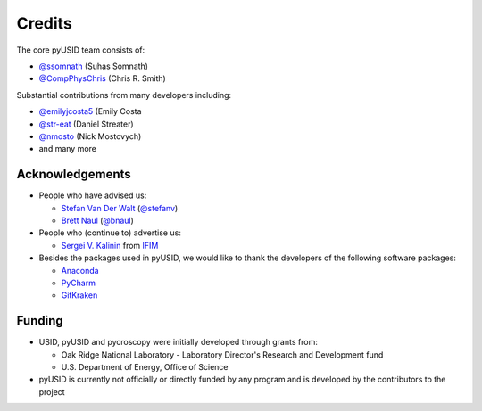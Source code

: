 Credits
-------
The core pyUSID team consists of:

* `@ssomnath <https://github.com/ssomnath>`_ (Suhas Somnath)
* `@CompPhysChris <https://github.com/CompPhysChris>`_ (Chris R. Smith)

Substantial contributions from many developers including:

* `@emilyjcosta5 <https://github.com/emilyjcosta5>`_ (Emily Costa
* `@str-eat <https://github.com/str-eat>`_ (Daniel Streater)
* `@nmosto <https://github.com/nmosto>`_ (Nick Mostovych)
* and many more

Acknowledgements
~~~~~~~~~~~~~~~~
* People who have advised us:

  * `Stefan Van Der Walt <https://bids.berkeley.edu/people/stéfan-van-der-walt>`_ (`@stefanv <https://github.com/stefanv>`_)
  * `Brett Naul <https://www.linkedin.com/in/brett-naul-46845b66>`_ (`@bnaul <https://github.com/bnaul>`_)

* People who (continue to) advertise us:

  * `Sergei V. Kalinin <https://www.ornl.gov/staff-profile/sergei-v-kalinin>`_ from `IFIM <https://ifim.ornl.gov>`_

* Besides the packages used in pyUSID, we would like to thank the developers of the following software packages:

  * `Anaconda <https://www.continuum.io/anaconda-overview>`_
  * `PyCharm <https://www.jetbrains.com/pycharm/>`_
  * `GitKraken <https://www.gitkraken.com/>`_

Funding
~~~~~~~
* USID, pyUSID and pycroscopy were initially developed through grants from:

  * Oak Ridge National Laboratory - Laboratory Director's Research and Development fund
  * U.S. Department of Energy, Office of Science

* pyUSID is currently not officially or directly funded by any program and is developed by the contributors to the project
